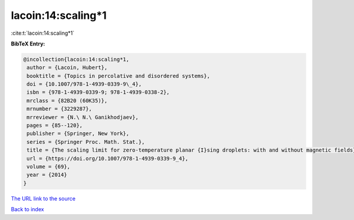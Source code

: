 lacoin:14:scaling*1
===================

:cite:t:`lacoin:14:scaling*1`

**BibTeX Entry:**

.. code-block:: bibtex

   @incollection{lacoin:14:scaling*1,
    author = {Lacoin, Hubert},
    booktitle = {Topics in percolative and disordered systems},
    doi = {10.1007/978-1-4939-0339-9\_4},
    isbn = {978-1-4939-0339-9; 978-1-4939-0338-2},
    mrclass = {82B20 (60K35)},
    mrnumber = {3229287},
    mrreviewer = {N.\ N.\ Ganikhodjaev},
    pages = {85--120},
    publisher = {Springer, New York},
    series = {Springer Proc. Math. Stat.},
    title = {The scaling limit for zero-temperature planar {I}sing droplets: with and without magnetic fields},
    url = {https://doi.org/10.1007/978-1-4939-0339-9_4},
    volume = {69},
    year = {2014}
   }
`The URL link to the source <ttps://doi.org/10.1007/978-1-4939-0339-9_4}>`_


`Back to index <../By-Cite-Keys.html>`_
